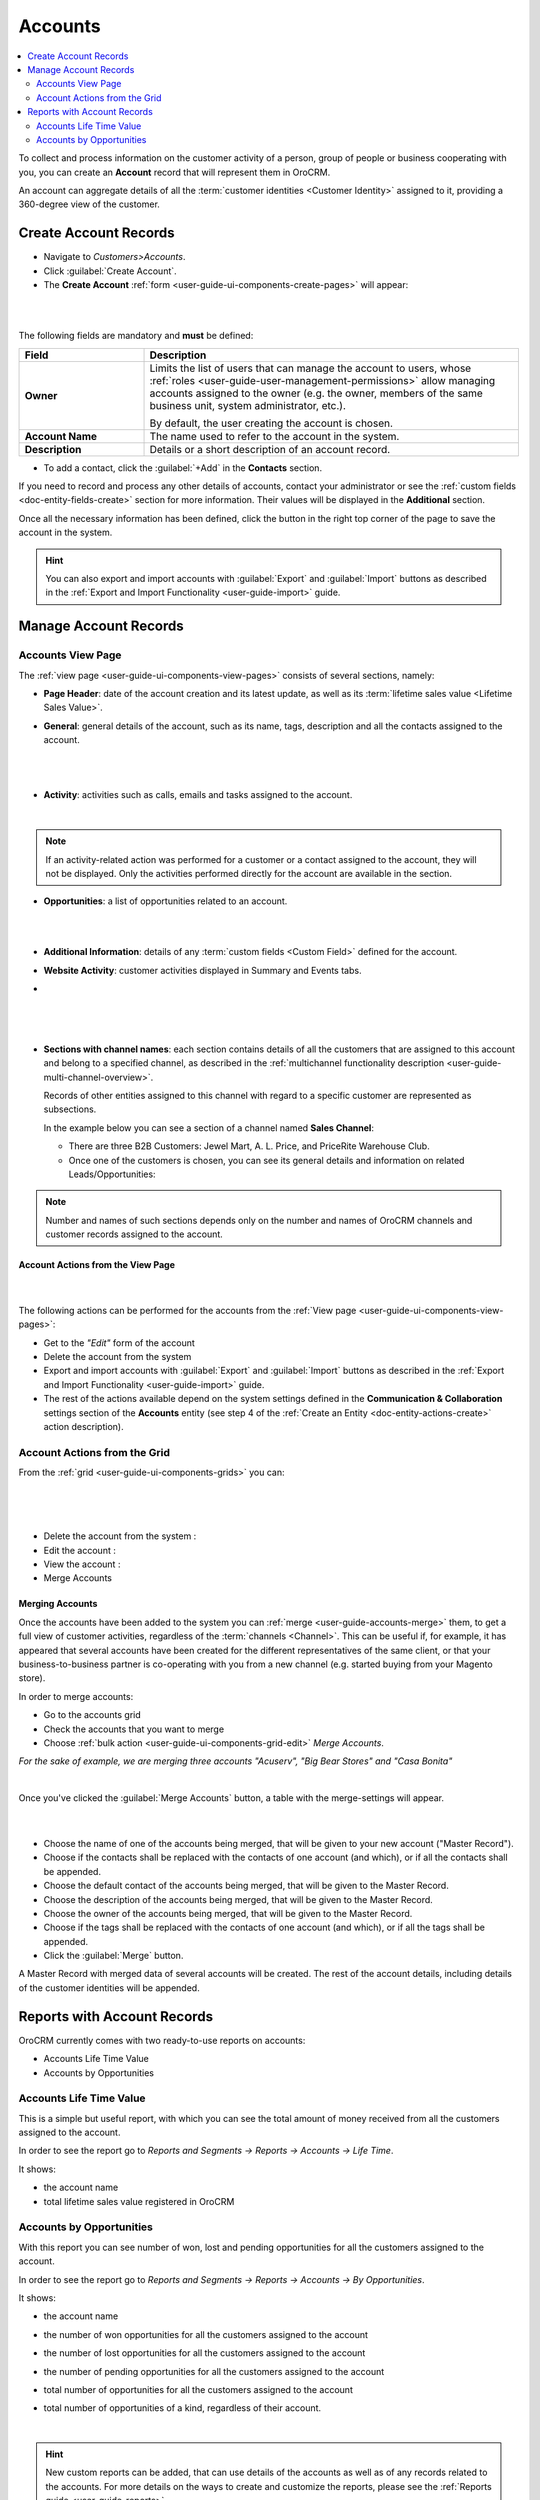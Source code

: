 .. _user-guide-accounts:

Accounts
========

.. contents:: :local:
    :depth: 2


To collect and process information on the customer activity of a person, group of people or business cooperating with 
you, you can create an **Account** record that will represent them in OroCRM.

An account can aggregate details of all the :term:`customer identities <Customer Identity>` assigned to it, providing 
a 360-degree view of the customer. 


.. _user-guide-accounts-create:

Create Account Records
----------------------

- Navigate to *Customers>Accounts*.

- Click :guilabel:`Create Account`.

- The **Create Account** :ref:`form <user-guide-ui-components-create-pages>` will appear:

|

.. image:: ../img/accounts/accounts_create.png

|

The following fields are mandatory and **must** be defined:

.. csv-table::
  :header: "Field", "Description"
  :widths: 10, 30

  "**Owner**","Limits the list of users that can manage the account to users,  whose 
  :ref:`roles <user-guide-user-management-permissions>` allow managing 
  accounts assigned to the owner (e.g. the owner, members of the same business unit, system administrator, etc.).
  
  By default, the user creating the account is chosen."
  "**Account Name**","The name used to refer to the account in the system."
  "**Description**","Details or a short description of an account record."


- To add a contact, click the :guilabel:`+Add` in the **Contacts** section. 

If you need to record and process any other details of accounts, contact your administrator or see the
:ref:`custom fields <doc-entity-fields-create>` section for more information. Their values will 
be displayed in the **Additional** section.
  
Once all the necessary information has been defined, click the button in the right top corner of the page to save the 
account in the system.

.. hint::

    You can also export and import accounts with :guilabel:`Export` and :guilabel:`Import` buttons as described in 
    the :ref:`Export and Import Functionality <user-guide-import>` guide. 


Manage Account Records
----------------------

Accounts View Page
^^^^^^^^^^^^^^^^^^

The :ref:`view page <user-guide-ui-components-view-pages>` consists of several sections, namely:

- **Page Header**: date of the account creation and its latest update, as well as its 
  :term:`lifetime sales value <Lifetime Sales Value>`.

- **General**: general details of the account, such as its name, tags, description and all the contacts assigned to the
  account. 

  |
  
.. image:: ../img/accounts/accounts_view_general.png

|

- **Activity**: activities such as calls, emails and tasks assigned to the account.

  |
  
.. image:: ../img/accounts/accounts_view_activities.png

.. note::
    
    If an activity-related action was performed for a customer or a contact assigned to the account, they will not be 
    displayed. Only the activities performed directly for the account are available in the section.

- **Opportunities**: a list of opportunities related to an account.

|

.. image:: ../img/accounts/accounts_view_opps.png

|


- **Additional Information**: details of any :term:`custom fields <Custom Field>` defined for the account.
- **Website Activity**: customer activities displayed in Summary and Events tabs.
- 
  |

  .. image:: ../img/accounts/accounts_view_website_activity_1.png

  |
  
  |

  .. image:: ../img/accounts/accounts_view_website_activity_2.png

  |

- **Sections with channel names**: each section contains details of all the customers that are assigned to this 
  account and belong to a specified channel, as described in the 
  :ref:`multichannel functionality description <user-guide-multi-channel-overview>`. 
  
  Records of other entities assigned to this channel with regard to a specific customer are represented as subsections.
  
  In the example below you can see a section of a channel named **Sales Channel**:
  
  - There are three B2B Customers: Jewel Mart, A. L. Price, and PriceRite Warehouse Club.

  - Once one of the customers is chosen, you can see its general details and information on related Leads/Opportunities:
 
.. image:: ../img/accounts/accounts_view_channels.png

.. note::

    Number and names of such sections depends only on the number and names of OroCRM channels and customer records 
    assigned to the account.


.. _user-guide-accounts-actions:

Account Actions from the View Page
""""""""""""""""""""""""""""""""""

      |

The following actions can be performed for the accounts from the :ref:`View page <user-guide-ui-components-view-pages>`:
  
- Get to the *"Edit"* form of the account

- Delete the account from the system 

- Export and import accounts with :guilabel:`Export` and :guilabel:`Import` buttons as described in 
  the :ref:`Export and Import Functionality <user-guide-import>` guide. 

- The rest of the actions available depend on the system settings defined in the
  **Communication & Collaboration** settings section of the 
  **Accounts** entity (see step 4 of the :ref:`Create an Entity <doc-entity-actions-create>` action description).

.. image:: ../img/accounts/accounts_view_actions.png


Account Actions from the Grid 
^^^^^^^^^^^^^^^^^^^^^^^^^^^^^

From the :ref:`grid <user-guide-ui-components-grids>` you can:

      |

.. image:: ../img/accounts/accounts_grid.png

|

- Delete the account from the system : |IcDelete|
  
- Edit the account : |IcEdit|
  
- View the account : |IcView| 

- Merge Accounts


.. _user-guide-accounts-merge:

Merging Accounts
""""""""""""""""

Once the accounts have been added to the system you can :ref:`merge <user-guide-accounts-merge>` them, to get a full
view of customer activities, regardless of the :term:`channels <Channel>`. This can be useful if, for example, it has 
appeared that several accounts have been created for the different representatives of the same client, or that your 
business-to-business partner is co-operating with you from a new channel (e.g. started buying from your Magento store).

In order to merge accounts:

- Go to the accounts grid

- Check the accounts that you want to merge

- Choose :ref:`bulk action <user-guide-ui-components-grid-edit>` *Merge Accounts*.

*For the sake of example, we are merging three accounts "Acuserv", "Big Bear Stores" and "Casa Bonita"*

.. image:: ../img/accounts/accounts_merge_01.png

|

Once you've clicked the :guilabel:`Merge Accounts` button, a table with the merge-settings will appear.

      |

.. image:: ../img/accounts/accounts_merge_02.png

- Choose the name of one of the accounts being merged, that will be given to your new account ("Master Record").

- Choose if the contacts shall be replaced with the contacts of one account (and which), or if all the contacts shall be
  appended.

- Choose the default contact of the accounts being merged, that will be given to the Master Record.

- Choose the description of the accounts being merged, that will be given to the Master Record.

- Choose the owner of the accounts being merged, that will be given to the Master Record.

- Choose if the tags shall be replaced with the contacts of one account (and which), or if all the tags shall be 
  appended.

- Click the :guilabel:`Merge` button.
  
A Master Record with merged data of several accounts will be created. The rest of the account details, including details 
of the customer identities will be appended.


      
.. _user-guide-accounts-reports:

Reports with Account Records
----------------------------

OroCRM currently comes with two ready-to-use reports on accounts:

- Accounts Life Time Value 

- Accounts by Opportunities

 
Accounts Life Time Value 
^^^^^^^^^^^^^^^^^^^^^^^^

This is a simple but useful report, with which you can see the total amount of money received from all the customers 
assigned to the account. 

In order to see the report go to *Reports and Segments → Reports → Accounts → Life Time*.

It shows:

- the account name 

- total lifetime sales value registered in OroCRM

.. image:: ../img/accounts/accounts_report_by_lifetime.png


Accounts by Opportunities
^^^^^^^^^^^^^^^^^^^^^^^^^

With this report you can see number of won, lost and pending opportunities for all the customers assigned to the 
account. 

In order to see the report go to *Reports and Segments → Reports → Accounts → By Opportunities*.

It shows:

- the account name 

- the number of won opportunities for all the customers assigned to the account

- the number of lost opportunities for all the customers assigned to the account

- the number of pending opportunities for all the customers assigned to the account

- total number of opportunities for all the customers assigned to the account

- total number of opportunities of a kind, regardless of their account.

  |
  
.. image:: ../img/accounts/accounts_report_by_opportunity.png 

.. hint::

    New custom reports can be added, that can use details of the accounts as well as of any records related to the 
    accounts. For more details on the ways to create and customize the reports,  please see the 
    :ref:`Reports guide <user-guide-reports>`.





.. |BCrLOwnerClear| image:: ../../img/buttons/BCrLOwnerClear.png
   :align: middle

.. |Bdropdown| image:: ../../img/buttons/Bdropdown.png
   :align: middle

.. |BGotoPage| image:: ../../img/buttons/BGotoPage.png
   :align: middle

.. |Bplus| image:: ../../img/buttons/Bplus.png
   :align: middle

.. |IcDelete| image:: ../../img/buttons/IcDelete.png
   :align: middle

.. |IcEdit| image:: ../../img/buttons/IcEdit.png
   :align: middle

.. |IcView| image:: ../../img/buttons/IcView.png
   :align: middle

